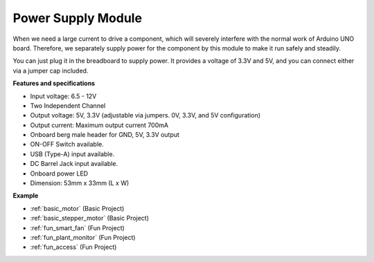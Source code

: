 .. _cpn_power:

Power Supply Module
=====================

When we need a large current to drive a component, which will severely interfere with the normal work of Arduino UNO board. Therefore, we separately supply power for the component by this module to make it run safely and steadily.

You can just plug it in the breadboard to supply power. It provides a voltage of 3.3V and 5V, and you can connect either via a jumper cap included.

.. image:: img/power_supply.png
    :width: 500
    :align: center

**Features and specifications**

* Input voltage: 6.5 - 12V
* Two Independent Channel
* Output voltage: 5V, 3.3V (adjustable via jumpers. 0V, 3.3V, and 5V configuration)
* Output current: Maximum output current 700mA
* Onboard berg male header for GND, 5V, 3.3V output
* ON-OFF Switch available.
* USB (Type-A) input available.
* DC Barrel Jack input available.
* Onboard power LED
* Dimension: 53mm x 33mm (L x W)


**Example**

* :ref:`basic_motor` (Basic Project)
* :ref:`basic_stepper_motor` (Basic Project)
* :ref:`fun_smart_fan` (Fun Project)
* :ref:`fun_plant_monitor` (Fun Project)
* :ref:`fun_access` (Fun Project)

